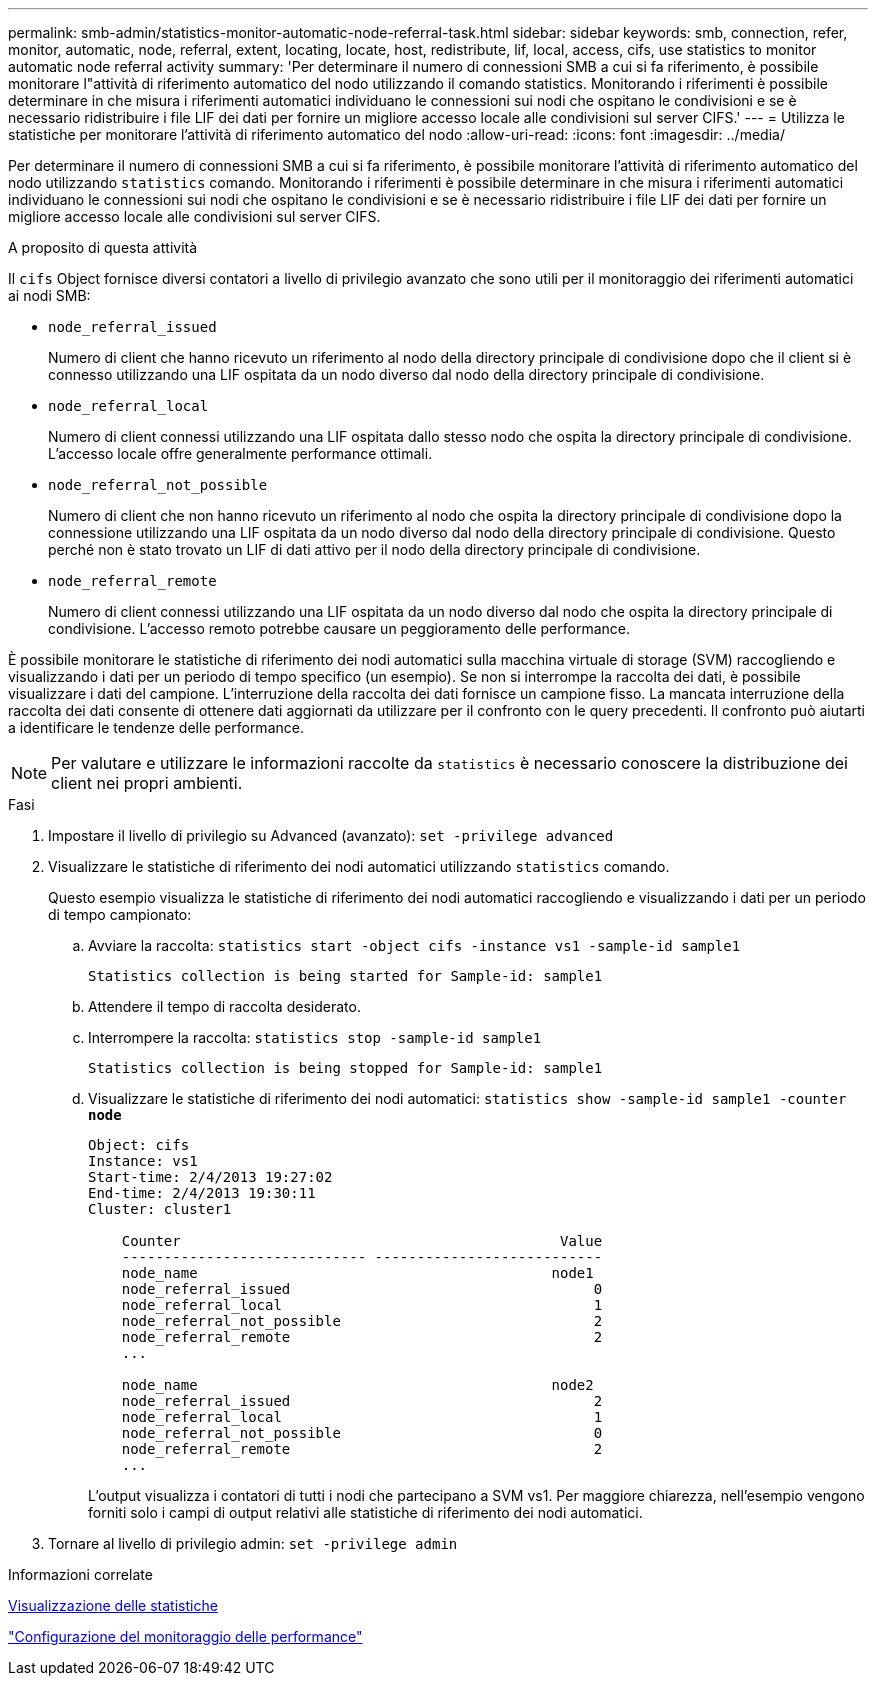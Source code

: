 ---
permalink: smb-admin/statistics-monitor-automatic-node-referral-task.html 
sidebar: sidebar 
keywords: smb, connection, refer, monitor, automatic, node, referral, extent, locating, locate, host, redistribute, lif, local, access, cifs, use statistics to monitor automatic node referral activity 
summary: 'Per determinare il numero di connessioni SMB a cui si fa riferimento, è possibile monitorare l"attività di riferimento automatico del nodo utilizzando il comando statistics. Monitorando i riferimenti è possibile determinare in che misura i riferimenti automatici individuano le connessioni sui nodi che ospitano le condivisioni e se è necessario ridistribuire i file LIF dei dati per fornire un migliore accesso locale alle condivisioni sul server CIFS.' 
---
= Utilizza le statistiche per monitorare l'attività di riferimento automatico del nodo
:allow-uri-read: 
:icons: font
:imagesdir: ../media/


[role="lead"]
Per determinare il numero di connessioni SMB a cui si fa riferimento, è possibile monitorare l'attività di riferimento automatico del nodo utilizzando `statistics` comando. Monitorando i riferimenti è possibile determinare in che misura i riferimenti automatici individuano le connessioni sui nodi che ospitano le condivisioni e se è necessario ridistribuire i file LIF dei dati per fornire un migliore accesso locale alle condivisioni sul server CIFS.

.A proposito di questa attività
Il `cifs` Object fornisce diversi contatori a livello di privilegio avanzato che sono utili per il monitoraggio dei riferimenti automatici ai nodi SMB:

* `node_referral_issued`
+
Numero di client che hanno ricevuto un riferimento al nodo della directory principale di condivisione dopo che il client si è connesso utilizzando una LIF ospitata da un nodo diverso dal nodo della directory principale di condivisione.

* `node_referral_local`
+
Numero di client connessi utilizzando una LIF ospitata dallo stesso nodo che ospita la directory principale di condivisione. L'accesso locale offre generalmente performance ottimali.

* `node_referral_not_possible`
+
Numero di client che non hanno ricevuto un riferimento al nodo che ospita la directory principale di condivisione dopo la connessione utilizzando una LIF ospitata da un nodo diverso dal nodo della directory principale di condivisione. Questo perché non è stato trovato un LIF di dati attivo per il nodo della directory principale di condivisione.

* `node_referral_remote`
+
Numero di client connessi utilizzando una LIF ospitata da un nodo diverso dal nodo che ospita la directory principale di condivisione. L'accesso remoto potrebbe causare un peggioramento delle performance.



È possibile monitorare le statistiche di riferimento dei nodi automatici sulla macchina virtuale di storage (SVM) raccogliendo e visualizzando i dati per un periodo di tempo specifico (un esempio). Se non si interrompe la raccolta dei dati, è possibile visualizzare i dati del campione. L'interruzione della raccolta dei dati fornisce un campione fisso. La mancata interruzione della raccolta dei dati consente di ottenere dati aggiornati da utilizzare per il confronto con le query precedenti. Il confronto può aiutarti a identificare le tendenze delle performance.

[NOTE]
====
Per valutare e utilizzare le informazioni raccolte da `statistics` è necessario conoscere la distribuzione dei client nei propri ambienti.

====
.Fasi
. Impostare il livello di privilegio su Advanced (avanzato): `set -privilege advanced`
. Visualizzare le statistiche di riferimento dei nodi automatici utilizzando `statistics` comando.
+
Questo esempio visualizza le statistiche di riferimento dei nodi automatici raccogliendo e visualizzando i dati per un periodo di tempo campionato:

+
.. Avviare la raccolta: `statistics start -object cifs -instance vs1 -sample-id sample1`
+
[listing]
----
Statistics collection is being started for Sample-id: sample1
----
.. Attendere il tempo di raccolta desiderato.
.. Interrompere la raccolta: `statistics stop -sample-id sample1`
+
[listing]
----
Statistics collection is being stopped for Sample-id: sample1
----
.. Visualizzare le statistiche di riferimento dei nodi automatici: `statistics show -sample-id sample1 -counter *node*`
+
[listing]
----
Object: cifs
Instance: vs1
Start-time: 2/4/2013 19:27:02
End-time: 2/4/2013 19:30:11
Cluster: cluster1

    Counter                                             Value
    ----------------------------- ---------------------------
    node_name                                          node1
    node_referral_issued                                    0
    node_referral_local                                     1
    node_referral_not_possible                              2
    node_referral_remote                                    2
    ...

    node_name                                          node2
    node_referral_issued                                    2
    node_referral_local                                     1
    node_referral_not_possible                              0
    node_referral_remote                                    2
    ...
----
+
L'output visualizza i contatori di tutti i nodi che partecipano a SVM vs1. Per maggiore chiarezza, nell'esempio vengono forniti solo i campi di output relativi alle statistiche di riferimento dei nodi automatici.



. Tornare al livello di privilegio admin: `set -privilege admin`


.Informazioni correlate
xref:display-statistics-task.adoc[Visualizzazione delle statistiche]

link:../performance-config/index.html["Configurazione del monitoraggio delle performance"]
